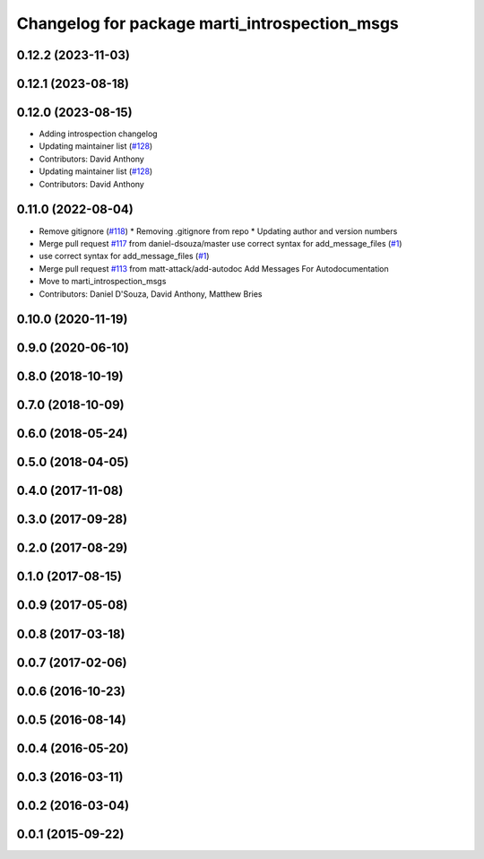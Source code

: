 ^^^^^^^^^^^^^^^^^^^^^^^^^^^^^^^^^^^^^^^^^^^^^^
Changelog for package marti_introspection_msgs
^^^^^^^^^^^^^^^^^^^^^^^^^^^^^^^^^^^^^^^^^^^^^^

0.12.2 (2023-11-03)
-------------------

0.12.1 (2023-08-18)
-------------------

0.12.0 (2023-08-15)
-------------------
* Adding introspection changelog
* Updating maintainer list (`#128 <https://github.com/swri-robotics/marti_messages/issues/128>`_)
* Contributors: David Anthony

* Updating maintainer list (`#128 <https://github.com/swri-robotics/marti_messages/issues/128>`_)
* Contributors: David Anthony

0.11.0 (2022-08-04)
-------------------
* Remove gitignore (`#118 <https://github.com/swri-robotics/marti_messages/issues/118>`_)
  * Removing .gitignore from repo
  * Updating author and version numbers
* Merge pull request `#117 <https://github.com/swri-robotics/marti_messages/issues/117>`_ from daniel-dsouza/master
  use correct syntax for add_message_files (`#1 <https://github.com/swri-robotics/marti_messages/issues/1>`_)
* use correct syntax for add_message_files (`#1 <https://github.com/swri-robotics/marti_messages/issues/1>`_)
* Merge pull request `#113 <https://github.com/swri-robotics/marti_messages/issues/113>`_ from matt-attack/add-autodoc
  Add Messages For Autodocumentation
* Move to marti_introspection_msgs
* Contributors: Daniel D'Souza, David Anthony, Matthew Bries

0.10.0 (2020-11-19)
-------------------

0.9.0 (2020-06-10)
------------------

0.8.0 (2018-10-19)
------------------

0.7.0 (2018-10-09)
------------------

0.6.0 (2018-05-24)
------------------

0.5.0 (2018-04-05)
------------------

0.4.0 (2017-11-08)
------------------

0.3.0 (2017-09-28)
------------------

0.2.0 (2017-08-29)
------------------

0.1.0 (2017-08-15)
------------------

0.0.9 (2017-05-08)
------------------

0.0.8 (2017-03-18)
------------------

0.0.7 (2017-02-06)
------------------

0.0.6 (2016-10-23)
------------------

0.0.5 (2016-08-14)
------------------

0.0.4 (2016-05-20)
------------------

0.0.3 (2016-03-11)
------------------

0.0.2 (2016-03-04)
------------------

0.0.1 (2015-09-22)
------------------
